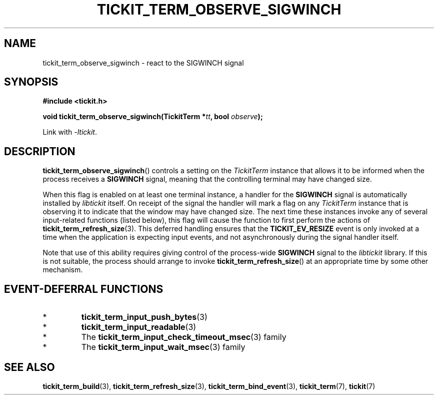 .TH TICKIT_TERM_OBSERVE_SIGWINCH 3
.SH NAME
tickit_term_observe_sigwinch \- react to the SIGWINCH signal
.SH SYNOPSIS
.EX
.B #include <tickit.h>
.sp
.BI "void tickit_term_observe_sigwinch(TickitTerm *" tt ", bool " observe );
.EE
.sp
Link with \fI\-ltickit\fP.
.SH DESCRIPTION
\fBtickit_term_observe_sigwinch\fP() controls a setting on the \fITickitTerm\fP instance that allows it to be informed when the process receives a \fBSIGWINCH\fP signal, meaning that the controlling terminal may have changed size.
.PP
When this flag is enabled on at least one terminal instance, a handler for the \fBSIGWINCH\fP signal is automatically installed by \fIlibtickit\fP itself. On receipt of the signal the handler will mark a flag on any \fITickitTerm\fP instance that is observing it to indicate that the window may have changed size. The next time these instances invoke any of several input-related functions (listed below), this flag will cause the function to first perform the actions of \fBtickit_term_refresh_size\fP(3). This deferred handling ensures that the \fBTICKIT_EV_RESIZE\fP event is only invoked at a time when the application is expecting input events, and not asynchronously during the signal handler itself.
.PP
Note that use of this ability requires giving control of the process-wide \fBSIGWINCH\fP signal to the \fIlibtickit\fP library. If this is not suitable, the process should arrange to invoke \fBtickit_term_refresh_size\fP() at an appropriate time by some other mechanism.
.SH "EVENT-DEFERRAL FUNCTIONS"
.IP *
\fBtickit_term_input_push_bytes\fP(3)
.IP *
\fBtickit_term_input_readable\fP(3)
.IP *
The \fBtickit_term_input_check_timeout_msec\fP(3) family
.IP *
The \fBtickit_term_input_wait_msec\fP(3) family
.SH "SEE ALSO"
.BR tickit_term_build (3),
.BR tickit_term_refresh_size (3),
.BR tickit_term_bind_event (3),
.BR tickit_term (7),
.BR tickit (7)
